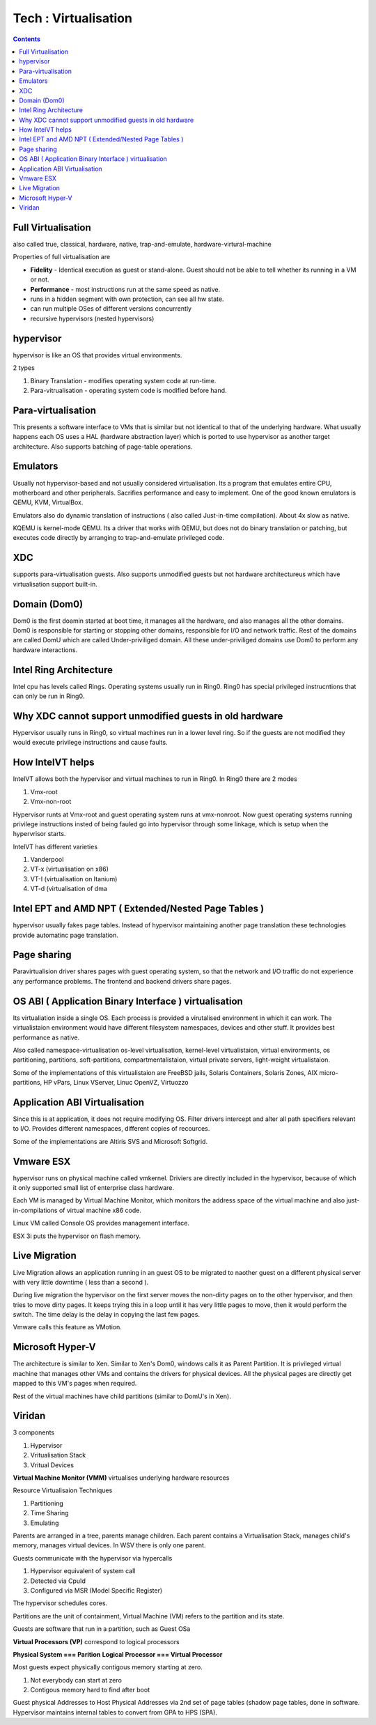 Tech : Virtualisation
=====================

.. contents::

Full Virtualisation
-------------------

also called true, classical, hardware, native, trap-and-emulate, 
hardware-virtural-machine

Properties of full virtualisation are

*     **Fidelity** - Identical execution as guest or stand-alone. Guest should not be able to tell whether its running in a VM or not.
*     **Performance** - most instructions run at the same speed as native.
*     runs in a hidden segment with own protection, can see all hw state.
*     can run multiple OSes of different versions concurrently
*     recursive hypervisors (nested hypervisors)


hypervisor
----------

hypervisor is like an OS that provides virtual environments.

2 types

#.   Binary Translation - modifies operating system code at run-time.
#.   Para-vitrualisation - operating system code is modified before hand. 


Para-virtualisation
-------------------

This presents a software interface to VMs that is similar but not 
identical to that of the underlying hardware. What usually happens 
each OS uses a HAL (hardware abstraction layer) which is ported to use 
hypervisor as another target architecture. Also supports batching of 
page-table operations.

Emulators
---------

Usually not hypervisor-based and not usually considered virtualisation. 
Its a program that emulates entire CPU, motherboard and other 
peripherals. Sacrifies performance and easy to implement. One of the 
good known emulators is QEMU, KVM, VirtualBox.

Emulators also do dynamic translation of instructions ( also called 
Just-in-time compilation). About 4x slow as native.

KQEMU is kernel-mode QEMU. Its a driver that works with QEMU, but 
does not do binary translation or patching, but executes code 
directly by arranging to trap-and-emulate privileged code.

XDC
---

supports para-virtualisation guests. Also supports unmodified guests 
but not hardware architectureus which have virtualisation support 
built-in.

Domain (Dom0)
-------------

Dom0 is the first doamin started at boot time, it manages all the 
hardware, and also manages all the other domains. Dom0 is responsible 
for starting or stopping other domains, responsible for I/O and 
network traffic. Rest of the domains are called DomU which are called 
Under-priviliged domain. All these under-priviliged domains use Dom0 
to perform any hardware interactions.

Intel Ring Architecture
-----------------------

Intel cpu has levels called Rings. Operating systems usually run in 
Ring0. Ring0 has special privileged instrucntions that can only be 
run in Ring0.

Why XDC cannot support unmodified guests in old hardware
--------------------------------------------------------

Hypervisor usually runs in Ring0, so virtual machines run in a lower 
level ring. So if the guests are not modified they would execute 
privilege instructions and cause faults.

How IntelVT helps
-----------------

IntelVT allows both the hypervisor and virtual machines to run in 
Ring0. In Ring0 there are 2 modes

#.   Vmx-root
#.   Vmx-non-root

Hypervisor runts at Vmx-root and guest operating system runs at 
vmx-nonroot. Now guest operating systems running privilege 
instructions insted of being fauled go into hypervisor through some 
linkage, which is setup when the hypervrisor starts.

IntelVT has different varieties

#.   Vanderpool
#.   VT-x (virtualisation on x86)
#.   VT-I (virtualisation on Itanium)
#.   VT-d (virtualisation of dma


Intel EPT and AMD NPT ( Extended/Nested Page Tables )
-----------------------------------------------------

hypervisor usually fakes page tables. Instead of hypervisor 
maintaining another page translation these technologies provide 
automatinc page translation.

Page sharing
------------

Paravirtualision driver shares pages with guest operating system, 
so that the network and I/O traffic do not experience any 
performance problems. The frontend and backend drivers share pages.

OS ABI ( Application Binary Interface ) virtualisation
------------------------------------------------------

Its virtualiation inside a single OS. Each process is provided a 
virutalised environment in which it can work. The virtualistaion 
environment would have different filesystem namespaces, devices 
and other stuff. It provides best performance as native.

Also called namespace-virtualisation os-level virtualisation, 
kernel-level virtualistaion, virtual environments, os partitioning, 
partitions, soft-partitions, compartmentalistaion, virtual private 
servers, light-weight virtualistaion.

Some of the implementations of this virtualistaion are FreeBSD 
jails, Solaris Containers, Solaris Zones, AIX micro-partitions, 
HP vPars, Linux VServer, Linuc OpenVZ, Virtuozzo

Application ABI Virtualisation
------------------------------

Since this is at application, it does not require modifying OS. 
Filter drivers intercept and alter all path specifiers relevant to 
I/O. Provides different namespaces, different copies of recources.

Some of the implementations are Altiris SVS and Microsoft Softgrid.

Vmware ESX
----------

hypervisor runs on physical machine called vmkernel. Driviers are 
directly included in the hypervisor, because of which it only 
supported small list of enterprise class hardware.

Each VM is managed by Virtual Machine Monitor, which monitors the 
address space of the virtual machine and also just-in-compilations 
of virtual machine x86 code.

Linux VM called Console OS provides management interface.

ESX 3i puts the hypervisor on flash memory.

Live Migration
--------------

Live Migration allows an application running in an guest OS to be 
migrated to naother guest on a different physical server with very 
little downtime ( less than a second ).

During live migration the hypervisor on the first server moves the 
non-dirty pages on to the other hypervisor, and then tries to move 
dirty pages. It keeps trying this in a loop until it has very little 
pages to move, then it would perform the switch. The time delay is 
the delay in copying the last few pages.

Vmware calls this feature as VMotion.

Microsoft Hyper-V
-----------------

The architecture is similar to Xen. Similar to Xen's Dom0, windows 
calls it as Parent Partition. It is privileged virtual machine that 
manages other VMs and contains the drivers for physical devices. 
All the physical pages are directly get mapped to this VM's pages 
when required.

Rest of the virtual machines have child partitions (similar to DomU's in Xen).

Viridan
-------

3 components

#.   Hypervisor
#.   Vritualisation Stack
#.   Vritual Devices


**Virtual Machine Monitor (VMM)** virtualises underlying hardware resources

Resource Virtualisaion Techniques

#.   Partitioning
#.   Time Sharing
#.   Emulating

.. image:: images/virtualisation_architectures.jpg

Parents are arranged in a tree, parents manage children. Each parent 
contains a Virtualisation Stack, manages child's memory, manages 
virtual devices. In WSV there is only one parent.

Guests communicate with the hypervisor via hypercalls

#.   Hypervisor equivalent of system call
#.   Detected via CpuId
#.   Configured via MSR (Model Specific Register)

The hypervisor schedules cores.

Partitions are the unit of containment, Virtual Machine (VM) refers 
to the partition and its state.

Guests are software that run in a partition, such as Guest OSa

**Virtual Processors (VP)** correspond to logical processors

**Physical System === Parition**
**Logical Processor === Virtual Processor**

Most guests expect physically contigous memory starting at zero.

#.   Not everybody can start at zero
#.   Contigous memory hard to find after boot


Guest physical Addresses to Host Physical Addresses via 2nd set of 
page tables (shadow page tables, done in software. Hypervisor 
maintains internal tables to convert from GPA to HPS (SPA). 

